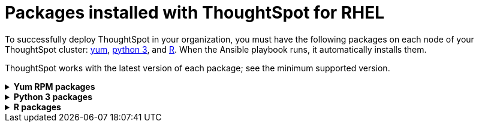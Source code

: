 = Packages installed with ThoughtSpot for RHEL
:last_updated: 3/20/2020

To successfully deploy ThoughtSpot in your organization, you must have the following packages on each node of your ThoughtSpot cluster: <<yum,yum>>, <<pip,python 3>>, and <<r,R>>.
When the Ansible playbook runs, it automatically installs them.

ThoughtSpot works with the latest version of each package;
see the minimum supported version.

[#yum]
++++
<details id="yum">
<summary><strong>Yum RPM packages</strong></summary>
<table>
<tr><th align="left">Yum Package</th><th align="left">Minimum version</th></tr>
<tr><td><code>aide</code></td><td>0.15.1-13.el7</td></tr>
<tr><td><code>alsa-lib.x86_64</code></td><td>1.1.8-1.el7</td></tr>
<tr><td><code>amcheck_next95.x86_64</code></td><td>1.5-1.rhel7</td></tr>
<tr><td><code>ansible</code></td><td>2.9.3-1.el7</td></tr>
<tr><td><code>arp-scan</code></td><td>1.9.2-1.el7</td></tr>
<tr><td><code>atk.x86_64</code></td><td>2.28.1-1.el7</td></tr>
<tr><td><code>atop</code></td><td>2.4.0-4.el7</td></tr>
<tr><td><code>azure-cli</code></td><td>2.0.81-1.el7</td></tr>
<tr><td><code>bash</code></td><td>4.2.46-33.el7</td></tr>
<tr><td><code>bind-utils</code></td><td>32:9.11.4-9.P2.el7</td></tr>
<tr><td><code>btrfs-progs</code></td><td>4.9.1-1.el7</td></tr>
<tr><td><code>chromium</code></td><td>79.0.3945.130-1.el7</td></tr>
<tr><td><code>cifs-utils</code></td><td>6.2-10.el7</td></tr>
<tr><td><code>cloud-init</code></td><td>18.5-3.el7</td></tr>
<tr><td><code>coreutils</code></td><td>8.22-24.el7</td></tr>
<tr><td><code>cryptsetup</code></td><td>2.0.3-5.el7</td></tr>
<tr><td><code>cups-libs.x86_64</code></td><td>1:1.6.3-40.el7</td></tr>
<tr><td><code>curl</code></td><td>7.29.0-54.el7_7.2</td></tr>
<tr><td><code>cyrus-sasl</code></td><td>2.1.26-23.el7</td></tr>
<tr><td><code>cyrus-sasl-devel</code></td><td>2.1.26-23.el7</td></tr>
<tr><td><code>cyrus-sasl-plain</code></td><td>2.1.26-23.el7</td></tr>
<tr><td><code>dkms</code></td><td>2.7.1-1.el7</td></tr>
<tr><td><code>dmidecode</code></td><td>1:3.2-3.el7</td></tr>
<tr><td><code>dos2unix</code></td><td>6.0.3-7.el7</td></tr>
<tr><td><code>dracut</code></td><td>033-564.el7</td></tr>
<tr><td><code>dracut-network</code></td><td>033-564.el7</td></tr>
<tr><td><code>dstat</code></td><td>0.7.2-12.el7</td></tr>
<tr><td><code>e2fsprogs</code></td><td>1.42.9-16.el7</td></tr>
<tr><td><code>ethtool</code></td><td>2:4.8-10.el7</td></tr>
<tr><td><code>exfat-utils</code></td><td>1.2.7-1.el7.nux</td></tr>
<tr><td><code>fio</code></td><td>3.7-1.el7</td></tr>
<tr><td><code>ftp</code></td><td>0.17-67.el7</td></tr>
<tr><td><code>fuse-exfat</code></td><td>1.2.7-1.el7.nux</td></tr>
<tr><td><code>gcc</code></td><td>4.8.5-39.el7</td></tr>
<tr><td><code>GConf2.x86_64</code></td><td>3.2.6-8.el7</td></tr>
<tr><td><code>gdb</code></td><td>7.6.1-115.el7</td></tr>
<tr><td><code>gdisk</code></td><td>0.8.10-3.el7</td></tr>
<tr><td><code>glib2</code></td><td>2.56.1-5.el7</td></tr>
<tr><td><code>glibc-devel</code></td><td>2.17-292.el7</td></tr>
<tr><td><code>gnu-free-sans-fonts</code></td><td>20120503-8.el7</td></tr>
<tr><td><code>google-cloud-sdk</code></td><td>282.0.0-1</td></tr>
<tr><td><code>graphviz</code></td><td>2.30.1-21.el7</td></tr>
<tr><td><code>grub2</code></td><td>1:2.02-0.80.el7</td></tr>
<tr><td><code>gtk3.x86_64</code></td><td>3.22.30-3.el7</td></tr>
<tr><td><code>hdparm</code></td><td>9.43-5.el7</td></tr>
<tr><td><code>htop</code></td><td>2.2.0-3.el7</td></tr>
<tr><td><code>http-parser</code></td><td>2.7.1-8.el7</td></tr>
<tr><td><code>httpd-tools</code></td><td>2.4.6-90.el7</td></tr>
<tr><td><code>ipa-gothic-fonts</code></td><td>003.03-5.el7</td></tr>
<tr><td><code>iperf3</code></td><td>3.1.7-2.el7</td></tr>
<tr><td><code>ipmitool</code></td><td>1.8.18-7.el7</td></tr>
<tr><td><code>krb5-workstation</code></td><td>1.15.1-37.el7_7.2</td></tr>
<tr><td><code>ledmon</code></td><td>0.90-1.el7</td></tr>
<tr><td><code>libcap</code></td><td>2.22-10.el7</td></tr>
<tr><td><code>libcurl-devel</code></td><td>7.29.0-54.el7_7.2</td></tr>
<tr><td><code>libffi-devel</code></td><td>3.0.13-18.el7</td></tr>
<tr><td><code>libgit2-devel</code></td><td>0.26.6-1.el7</td></tr>
<tr><td><code>libXcomposite.x86_64</code></td><td>0.4.4-4.1.el7</td></tr>
<tr><td><code>libXcursor.x86_64</code></td><td>1.1.15-1.el7</td></tr>
<tr><td><code>libXdamage.x86_64</code></td><td>1.1.4-4.1.el7</td></tr>
<tr><td><code>libXext.x86_64</code></td><td>1.3.3-3.el7</td></tr>
<tr><td><code>libXi.x86_64</code></td><td>1.7.9-1.el7</td></tr>
<tr><td><code>libxml2-devel</code></td><td>2.9.1-6.el7_2.3</td></tr>
<tr><td><code>libXrandr.x86_64</code></td><td>1.5.1-2.el7</td></tr>
<tr><td><code>libXScrnSaver.x86_64</code></td><td>1.2.2-6.1.el7</td></tr>
<tr><td><code>libXtst.x86_64</code></td><td>1.2.3-1.el7</td></tr>
<tr><td><code>lsof</code></td><td>4.87-6.el7</td></tr>
<tr><td><code>lsscsi</code></td><td>0.27-6.el7</td></tr>
<tr><td><code>lynx</code></td><td>2.8.8-0.3.dev15.el7</td></tr>
<tr><td><code>mailx</code></td><td>12.5-19.el7</td></tr>
<tr><td><code>mcelog</code></td><td>3:144-10.94d853b2ea81.el7</td></tr>
<tr><td><code>memtest86+</code></td><td>5.01-2.el7</td></tr>
<tr><td><code>mtr</code></td><td>2:0.85-7.el7</td></tr>
<tr><td><code>mutt</code></td><td>5:1.5.21-28.el7_5</td></tr>
<tr><td><code>nano</code></td><td>2.3.1-10.el7</td></tr>
<tr><td><code>nc</code></td><td>2:6.40-19.el7</td></tr>
<tr><td><code>net-tools</code></td><td>2.0-0.25.20131004git.el7</td></tr>
<tr><td><code>nfs-utils</code></td><td>1:1.3.0-0.65.el7</td></tr>
<tr><td><code>nmap</code></td><td>2:6.40-19.el7</td></tr>
<tr><td><code>ntfs-3g</code></td><td>2:2017.3.23-11.el7</td></tr>
<tr><td><code>ntfsprogs</code></td><td>2:2017.3.23-11.el7</td></tr>
<tr><td><code>ntp</code></td><td>4.2.6p5-29.el7</td></tr>
<tr><td><code>open-vm-tools</code></td><td>10.3.0-2.el7_7.1</td></tr>
<tr><td><code>openldap-clients</code></td><td>2.4.44-21.el7_6</td></tr>
<tr><td><code>openldap-devel</code></td><td>2.4.44-21.el7_6</td></tr>
<tr><td><code>openssh</code></td><td>7.4p1-21.el7</td></tr>
<tr><td><code>openssh-clients</code></td><td>7.4p1-21.el7</td></tr>
<tr><td><code>openssl-devel</code></td><td>1:1.0.2k-19.el7</td></tr>
<tr><td><code>openssl-devel</code></td><td>1:1.0.2k-19.el7</td></tr>
<tr><td><code>pango.x86_64</code></td><td>1.42.4-4.el7_7</td></tr>
<tr><td><code>parted</code></td><td>3.1-31.el7</td></tr>
<tr><td><code>perf</code></td><td>3.10.0-1062.12.1.el7</td></tr>
<tr><td><code>pigz</code></td><td>2.3.4-1.el7</td></tr>
<tr><td><code>postfix</code></td><td>2:2.10.1-7.el7</td></tr>
<tr><td><code>postgresql95-contrib</code></td><td>9.5.21-1PGDG.rhel7</td></tr>
<tr><td><code>postgresql95-devel</code></td><td>9.5.21-1PGDG.rhel7</td></tr>
<tr><td><code>postgresql95-libs</code></td><td>9.5.21-1PGDG.rhel7</td></tr>
<tr><td><code>postgresql95-server</code></td><td>9.5.21-1PGDG.rhel7</td></tr>
<tr><td><code>psmisc</code></td><td>22.20-16.el7</td></tr>
<tr><td><code>pssh</code></td><td>2.3.1-7.el7.nux</td></tr>
<tr><td><code>pv</code></td><td>1.4.6-1.el7</td></tr>
<tr><td><code>pystache</code></td><td>0.5.3-2.el7</td></tr>
<tr><td><code>python-daemon</code></td><td>1.6-4.el7</td></tr>
<tr><td><code>python-devel</code></td><td>2.7.5-86.el7</td></tr>
<tr><td><code>python-psycopg2</code></td><td>2.8.3-3.rhel7</td></tr>
<tr><td><code>python-pyasn1</code></td><td>0.1.6-2.el7</td></tr>
<tr><td><code>python2-cryptography</code></td><td>1.7.2-2.el7</td></tr>
<tr><td><code>python2-pip</code></td><td>8.1.2-12.el7</td></tr>
<tr><td><code>python3</code></td><td>3.6.8-10.el7. Note that you cannot use python3 version 3.7.0 or later.</td></tr>
<tr><td><code>python3-devel</code></td><td>3.6.8-10.el7. Note that you cannot use python3 version 3.7.0 or later.</td></tr>
<tr><td><code>R</code></td><td>3.6.0-1.el7</td></tr>
<tr><td><code>R-devel</code></td><td>3.6.0-1.el7</td></tr>
<tr><td><code>realmd</code></td><td>0.16.1-11.el7</td></tr>
<tr><td><code>redhat-lsb</code></td><td>4.1-27.el7</td></tr>
<tr><td><code>redis</code></td><td>3.2.12-2.el7</td></tr>
<tr><td><code>rsyslog</code></td><td>8.24.0-41.el7_7.2</td></tr>
<tr><td><code>samba-client</code></td><td>4.9.1-10.el7_7</td></tr>
<tr><td><code>samba-common-tools</code></td><td>4.9.1-10.el7_7</td></tr>
<tr><td><code>screen</code></td><td>4.1.0-0.25.20120314git3c2946.el7</td></tr>
<tr><td><code>sg3_utils</code></td><td>1.37-18.el7_7.2</td></tr>
<tr><td><code>smartmontools</code></td><td>1:7.0-1.el7_7.1</td></tr>
<tr><td><code>snappy-devel</code></td><td>1.1.0-3.el7</td></tr>
<tr><td><code>sssd</code></td><td>1.16.4-21.el7_7.1</td></tr>
<tr><td><code>strace</code></td><td>4.12-9.el7</td></tr>
<tr><td><code>strongswan</code></td><td>5.7.2-1.el7</td></tr>
<tr><td><code>sysstat</code></td><td>10.1.5-18.el7</td></tr>
<tr><td><code>systemd</code></td><td>219-67.el7_7.3</td></tr>
<tr><td><code>systemd-networkd</code></td><td>219-67.el7_7.3</td></tr>
<tr><td><code>systemd-resolved</code></td><td>219-67.el7_7.3</td></tr>
<tr><td><code>tcpdump</code></td><td>14:4.9.2-4.el7_7.1</td></tr>
<tr><td><code>telnet</code></td><td>1:0.17-64.el7</td></tr>
<tr><td><code>tinyproxy</code></td><td>1:8.5.13-6.el7</td></tr>
<tr><td><code>tmux</code></td><td>1.8-4.el7</td></tr>
<tr><td><code>traceroute</code></td><td>3:2.0.22-2.el7</td></tr>
<tr><td><code>unzip</code></td><td>6.0-20.el7</td></tr>
<tr><td><code>util-linux</code></td><td>2.23.2-61.el7_7.1</td></tr>
<tr><td><code>uuid</code></td><td>1.6.2-26.el7</td></tr>
<tr><td><code>veritysetup</code></td><td>2.0.3-5.el7</td></tr>
<tr><td><code>vim</code></td><td>2:7.4.629-6.el7</td></tr>
<tr><td><code>vnc-server</code></td><td>1.8.0-17.el7</td></tr>
<tr><td><code>vnstat</code></td><td>1.15-2.el7</td></tr>
<tr><td><code>w3m</code></td><td>0.5.3-36.git20180125.el7</td></tr>
<tr><td><code>WALinuxAgent</code></td><td>2.0.18-1.el7</td></tr>
<tr><td><code>wget</code></td><td>1.14-18.el7_6.1</td></tr>
<tr><td><code>xfsprogs</code></td><td>4.5.0-20.el7</td></tr>
<tr><td><code>xorg-x11-fonts-100dpi</code></td><td>7.5-9.el7</td></tr>
<tr><td><code>xorg-x11-fonts-75dpi</code></td><td>7.5-9.el7</td></tr>
<tr><td><code>xorg-x11-fonts-cyrillic</code></td><td>7.5-9.el7</td></tr>
<tr><td><code>xorg-x11-fonts-misc</code></td><td>7.5-9.el7</td></tr>
<tr><td><code>xorg-x11-fonts-Type1</code></td><td>7.5-9.el7</td></tr>
<tr><td><code>xorg-x11-utils</code></td><td>7.7-20.el7</td></tr>
<tr><td><code>yum-plugin-versionlock</code></td><td>1.1.31-52.el7</td></tr>
<tr><td><code>zip</code></td><td>3.0-11.el7</td></tr>
<tr><td><code>zsh</code></td><td>5.0.2-33.el7</td></tr>
</table>
</details>
++++

[#pip]
++++
<details id="pip">
<summary><strong>Python 3 packages</strong></summary>
<table>
<tr><th align="left">Python 3 package</th><th align="left">Minimum version</th></tr>
<tr><td><code>agate</code></td><td>1.6.1</td></tr>
<tr><td><code>agate-dbf</code></td><td>0.2.1</td></tr>
<tr><td><code>agate-excel</code></td><td>0.2.3</td></tr>
<tr><td><code>agate-sql</code></td><td>0.5.4</td></tr>
<tr><td><code>ansible</code></td><td>2.8.5</td></tr>
<tr><td><code>asn1crypto</code></td><td>0.24.0</td></tr>
<tr><td><code>awscli</code></td><td>1.16.239</td></tr>
<tr><td><code>Babel</code></td><td>2.7.0</td></tr>
<tr><td><code>backcall</code></td><td>0.1.0</td></tr>
<tr><td><code>bcrypt</code></td><td>3.1.7</td></tr>
<tr><td><code>boto3</code></td><td>1.9.229</td></tr>
<tr><td><code>botocore</code></td><td>1.12.229</td></tr>
<tr><td><code>category-encoders</code></td><td>2.0.0</td></tr>
<tr><td><code>certifi</code></td><td>2019.9.11</td></tr>
<tr><td><code>cffi</code></td><td>1.12.3</td></tr>
<tr><td><code>chardet</code></td><td>3.0.4</td></tr>
<tr><td><code>Click</code></td><td>7</td></tr>
<tr><td><code>colorama</code></td><td>0.3.9</td></tr>
<tr><td><code>configobj</code></td><td>5.0.6</td></tr>
<tr><td><code>crypto</code></td><td>1.4.1</td></tr>
<tr><td><code>cryptography</code></td><td>2.7</td></tr>
<tr><td><code>csvkit</code></td><td>1.0.4</td></tr>
<tr><td><code>cycler</code></td><td>0.10.0</td></tr>
<tr><td><code>dbfread</code></td><td>2.0.7</td></tr>
<tr><td><code>decorator</code></td><td>4.4.0</td></tr>
<tr><td><code>dnspython</code></td><td>1.16.0</td></tr>
<tr><td><code>docutils</code></td><td>0.15.2</td></tr>
<tr><td><code>egnyte</code></td><td>0.5.3</td></tr>
<tr><td><code>enum34</code></td><td>1.1.6</td></tr>
<tr><td><code>et-xmlfile</code></td><td>1.0.1</td></tr>
<tr><td><code>eventlet</code></td><td>0.19.0</td></tr>
<tr><td><code>Flask</code></td><td>1.1.1</td></tr>
<tr><td><code>fping</code></td><td>0.0.1a2</td></tr>
<tr><td><code>future</code></td><td>0.17.1</td></tr>
<tr><td><code>greenlet</code></td><td>0.4.15</td></tr>
<tr><td><code>idna</code></td><td>2.8</td></tr>
<tr><td><code>influxdb</code></td><td>5.2.3</td></tr>
<tr><td><code>ipaddress</code></td><td>1.0.22</td></tr>
<tr><td><code>ipython</code></td><td>7.8.0</td></tr>
<tr><td><code>ipython-genutils</code></td><td>0.2.0</td></tr>
<tr><td><code>isodate</code></td><td>0.6.0</td></tr>
<tr><td><code>itsdangerous</code></td><td>1.1.0</td></tr>
<tr><td><code>jdcal</code></td><td>1.4.1</td></tr>
<tr><td><code>jedi</code></td><td>0.15.1</td></tr>
<tr><td><code>Jinja2</code></td><td>2.10.1</td></tr>
<tr><td><code>jmespath</code></td><td>0.9.4</td></tr>
<tr><td><code>joblib</code></td><td>0.13.2</td></tr>
<tr><td><code>kiwisolver</code></td><td>1.1.0</td></tr>
<tr><td><code>leather</code></td><td>0.3.3</td></tr>
<tr><td><code>MarkupSafe</code></td><td>1.1.1</td></tr>
<tr><td><code>matplotlib</code></td><td>3.1.1</td></tr>
<tr><td><code>monotonic</code></td><td>1.5</td></tr>
<tr><td><code>Naked</code></td><td>0.1.31</td></tr>
<tr><td><code>ndg-httpsclient</code></td><td>0.5.1</td></tr>
<tr><td><code>netaddr</code></td><td>0.7.19</td></tr>
<tr><td><code>numpy</code></td><td>1.17.2</td></tr>
<tr><td><code>openpyxl</code></td><td>2.6.3</td></tr>
<tr><td><code>pandas</code></td><td>0.25.1</td></tr>
<tr><td><code>paramiko</code></td><td>2.6.0</td></tr>
<tr><td><code>parsedatetime</code></td><td>2.4</td></tr>
<tr><td><code>parso</code></td><td>0.5.1</td></tr>
<tr><td><code>patsy</code></td><td>0.5.1</td></tr>
<tr><td><code>pexpect</code></td><td>4.7.0</td></tr>
<tr><td><code>pickleshare</code></td><td>0.7.5</td></tr>
<tr><td><code>pika</code></td><td>1.1.0</td></tr>
<tr><td><code>prompt-toolkit</code></td><td>2.0.9</td></tr>
<tr><td><code>psutil</code></td><td>5.6.3</td></tr>
<tr><td><code>psycopg2</code></td><td>2.8.3</td></tr>
<tr><td><code>ptyprocess</code></td><td>0.6.0</td></tr>
<tr><td><code>pyasn1</code></td><td>0.4.7</td></tr>
<tr><td><code>pyasn1-modules</code></td><td>0.2.6</td></tr>
<tr><td><code>pycparser</code></td><td>2.19</td></tr>
<tr><td><code>pycrypto</code></td><td>2.6.1</td></tr>
<tr><td><code>pydot</code></td><td>1.4.1</td></tr>
<tr><td><code>Pygments</code></td><td>2.4.2</td></tr>
<tr><td><code>PyNaCl</code></td><td>1.3.0</td></tr>
<tr><td><code>pyOpenSSL</code></td><td>19.0.0</td></tr>
<tr><td><code>pyparsing</code></td><td>2.4.2</td></tr>
<tr><td><code>python-dateutil</code></td><td>2.8.0</td></tr>
<tr><td><code>python-gflags</code></td><td>3.1.2</td></tr>
<tr><td><code>python-ldap</code></td><td>3.2.0</td></tr>
<tr><td><code>python-slugify</code></td><td>3.0.3</td></tr>
<tr><td><code>pytimeparse</code></td><td>1.1.8</td></tr>
<tr><td><code>pytz</code></td><td>2019.2</td></tr>
<tr><td><code>PyYAML</code></td><td>5.1.2</td></tr>
<tr><td><code>requests</code></td><td>2.22.0</td></tr>
<tr><td><code>rsa</code></td><td>3.4.2</td></tr>
<tr><td><code>s3transfer</code></td><td>0.2.1</td></tr>
<tr><td><code>scikit-learn</code></td><td>0.21.3</td></tr>
<tr><td><code>scipy</code></td><td>1.3.1</td></tr>
<tr><td><code>shellescape</code></td><td>3.4.1</td></tr>
<tr><td><code>six</code></td><td>1.12.0</td></tr>
<tr><td><code>SQLAlchemy</code></td><td>1.3.8</td></tr>
<tr><td><code>statsmodels</code></td><td>0.10.1</td></tr>
<tr><td><code>text-unidecode</code></td><td>1.2</td></tr>
<tr><td><code>toml</code></td><td>0.10.0</td></tr>
<tr><td><code>traitlets</code></td><td>4.3.2</td></tr>
<tr><td><code>urllib3</code></td><td>1.25.3</td></tr>
<tr><td><code>wcwidth</code></td><td>0.1.7</td></tr>
<tr><td><code>Werkzeug</code></td><td>0.15.6</td></tr>
<tr><td><code>xgboost</code></td><td>0.9</td></tr>
<tr><td><code>xlrd</code></td><td>1.2.0</td></tr>
</table>
</details>
++++

[#r]
++++
<details id="r">
<summary><strong>R packages</strong></summary>
<table>
<tr><th align="left">R package</th><th align="left">Minimum version</th></tr>
<tr><td><code>broom</code></td><td>0.5.4</td></tr>
<tr><td><code>EnvStats</code></td><td>2.3.1</td></tr>
<tr><td><code>forecast</code></td><td>8.11</td></tr>
<tr><td><code>ggplot2</code></td><td>3.2.1</td></tr>
<tr><td><code>ggpubr</code></td><td>0.2.5</td></tr>
<tr><td><code>import</code></td><td>1.1.0</td></tr>
<tr><td><code>lubridate</code></td><td>1.7.4</td></tr>
<tr><td><code>magrittr</code></td><td>1.5</td></tr>
<tr><td><code>padr</code></td><td>0.5.0</td></tr>
<tr><td><code>Rserve</code></td><td>1.7.3.1</td></tr>
<tr><td><code>timetk</code></td><td>0.1.2</td></tr>
<tr><td><code>TSA</code></td><td>1.2</td></tr>
<tr><td><code>tseries</code></td><td>0.10.47</td></tr>
<tr><td><code>xts</code></td><td>0.12.0</td></tr>
</table>
</details>
++++
